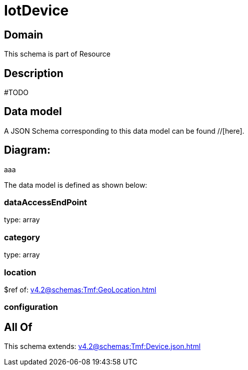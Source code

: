 = IotDevice

[#domain]
== Domain

This schema is part of Resource

[#description]
== Description
#TODO


[#data_model]
== Data model

A JSON Schema corresponding to this data model can be found //[here].

== Diagram:
aaa

The data model is defined as shown below:


=== dataAccessEndPoint
type: array


=== category
type: array


=== location
$ref of: xref:v4.2@schemas:Tmf:GeoLocation.adoc[]


=== configuration

[#all_of]
== All Of

This schema extends: xref:v4.2@schemas:Tmf:Device.json.adoc[]
